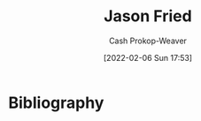:PROPERTIES:
:ID:       a9705d03-a4bf-4f25-935f-5aaa78a41a07
:DIR:      /home/cashweaver/proj/roam/attachments/a9705d03-a4bf-4f25-935f-5aaa78a41a07
:LAST_MODIFIED: [2023-09-05 Tue 20:16]
:END:
#+title: Jason Fried
#+hugo_custom_front_matter: :slug "a9705d03-a4bf-4f25-935f-5aaa78a41a07"
#+author: Cash Prokop-Weaver
#+date: [2022-02-06 Sun 17:53]
#+filetags: :person:
* Flashcards :noexport:
:PROPERTIES:
:ANKI_DECK: Default
:END:


* Bibliography
#+print_bibliography:
